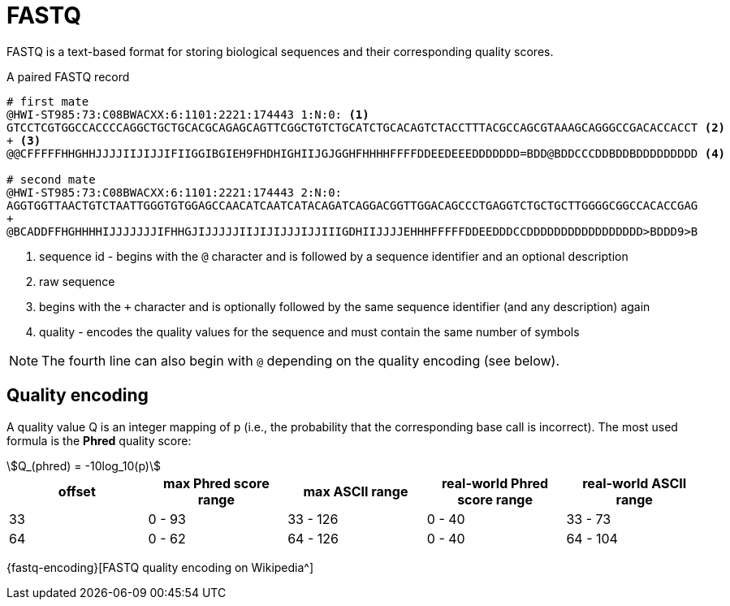 = FASTQ

FASTQ is a text-based format for storing biological sequences and their corresponding quality scores.

.A paired FASTQ record
[source,fastq]
----
# first mate
@HWI-ST985:73:C08BWACXX:6:1101:2221:174443 1:N:0: <1>
GTCCTCGTGGCCACCCCAGGCTGCTGCACGCAGAGCAGTTCGGCTGTCTGCATCTGCACAGTCTACCTTTACGCCAGCGTAAAGCAGGGCCGACACCACCT <2>
+ <3>
@@CFFFFFHHGHHJJJJIIJIJJIFIIGGIBGIEH9FHDHIGHIIJGJGGHFHHHHFFFFDDEEDEEEDDDDDDD=BDD@BDDCCCDDBDDBDDDDDDDDD <4>

# second mate
@HWI-ST985:73:C08BWACXX:6:1101:2221:174443 2:N:0:
AGGTGGTTAACTGTCTAATTGGGTGTGGAGCCAACATCAATCATACAGATCAGGACGGTTGGACAGCCCTGAGGTCTGCTGCTTGGGGCGGCCACACCGAG
+
@BCADDFFHGHHHHIJJJJJJJIFHHGJIJJJJJIIJIJIJJJIJJIIIGDHIIJJJJEHHHFFFFFDDEEDDDCCDDDDDDDDDDDDDDDDD>BDDD9>B
----
<1> sequence id - begins with the `@` character and is followed by a sequence identifier and an optional description
<2> raw sequence
<3> begins with the `+` character and is optionally followed by the same sequence identifier (and any description) again
<4> quality - encodes the quality values for the sequence and must contain the same number of symbols

NOTE: The fourth line can also begin with `@` depending on the quality encoding (see below).

== Quality encoding

A quality value Q is an integer mapping of p (i.e., the probability that the corresponding base call is incorrect). The most used formula is the *Phred* quality score:

[asciimath]
++++
Q_(phred) = -10log_10(p)
++++

[cols="5*^"]
|===
| offset | max Phred score range | max ASCII range | real-world Phred score range | real-world ASCII range

|33 | 0 - 93 | 33 - 126 | 0 - 40 | 33 - 73
|64 | 0 - 62 | 64 - 126 | 0 - 40 | 64 - 104
|===

{fastq-encoding}[FASTQ quality encoding on Wikipedia^]
